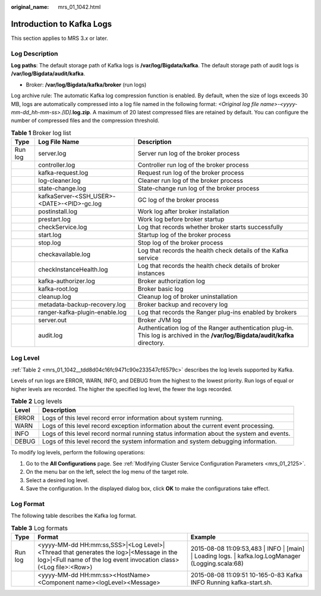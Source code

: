 :original_name: mrs_01_1042.html

.. _mrs_01_1042:

Introduction to Kafka Logs
==========================

This section applies to MRS 3.\ *x* or later.

Log Description
---------------

**Log paths**: The default storage path of Kafka logs is **/var/log/Bigdata/kafka**. The default storage path of audit logs is **/var/log/Bigdata/audit/kafka**.

-  Broker: **/var/log/Bigdata/kafka/broker** (run logs)

Log archive rule: The automatic Kafka log compression function is enabled. By default, when the size of logs exceeds 30 MB, logs are automatically compressed into a log file named in the following format: *<Original log file name>-<yyyy-mm-dd_hh-mm-ss>.[ID].*\ **log.zip**. A maximum of 20 latest compressed files are retained by default. You can configure the number of compressed files and the compression threshold.

.. table:: **Table 1** Broker log list

   +---------+--------------------------------------------+----------------------------------------------------------------------------------------------------------------------------------+
   | Type    | Log File Name                              | Description                                                                                                                      |
   +=========+============================================+==================================================================================================================================+
   | Run log | server.log                                 | Server run log of the broker process                                                                                             |
   +---------+--------------------------------------------+----------------------------------------------------------------------------------------------------------------------------------+
   |         | controller.log                             | Controller run log of the broker process                                                                                         |
   +---------+--------------------------------------------+----------------------------------------------------------------------------------------------------------------------------------+
   |         | kafka-request.log                          | Request run log of the broker process                                                                                            |
   +---------+--------------------------------------------+----------------------------------------------------------------------------------------------------------------------------------+
   |         | log-cleaner.log                            | Cleaner run log of the broker process                                                                                            |
   +---------+--------------------------------------------+----------------------------------------------------------------------------------------------------------------------------------+
   |         | state-change.log                           | State-change run log of the broker process                                                                                       |
   +---------+--------------------------------------------+----------------------------------------------------------------------------------------------------------------------------------+
   |         | kafkaServer-<SSH_USER>-<DATE>-<PID>-gc.log | GC log of the broker process                                                                                                     |
   +---------+--------------------------------------------+----------------------------------------------------------------------------------------------------------------------------------+
   |         | postinstall.log                            | Work log after broker installation                                                                                               |
   +---------+--------------------------------------------+----------------------------------------------------------------------------------------------------------------------------------+
   |         | prestart.log                               | Work log before broker startup                                                                                                   |
   +---------+--------------------------------------------+----------------------------------------------------------------------------------------------------------------------------------+
   |         | checkService.log                           | Log that records whether broker starts successfully                                                                              |
   +---------+--------------------------------------------+----------------------------------------------------------------------------------------------------------------------------------+
   |         | start.log                                  | Startup log of the broker process                                                                                                |
   +---------+--------------------------------------------+----------------------------------------------------------------------------------------------------------------------------------+
   |         | stop.log                                   | Stop log of the broker process                                                                                                   |
   +---------+--------------------------------------------+----------------------------------------------------------------------------------------------------------------------------------+
   |         | checkavailable.log                         | Log that records the health check details of the Kafka service                                                                   |
   +---------+--------------------------------------------+----------------------------------------------------------------------------------------------------------------------------------+
   |         | checkInstanceHealth.log                    | Log that records the health check details of broker instances                                                                    |
   +---------+--------------------------------------------+----------------------------------------------------------------------------------------------------------------------------------+
   |         | kafka-authorizer.log                       | Broker authorization log                                                                                                         |
   +---------+--------------------------------------------+----------------------------------------------------------------------------------------------------------------------------------+
   |         | kafka-root.log                             | Broker basic log                                                                                                                 |
   +---------+--------------------------------------------+----------------------------------------------------------------------------------------------------------------------------------+
   |         | cleanup.log                                | Cleanup log of broker uninstallation                                                                                             |
   +---------+--------------------------------------------+----------------------------------------------------------------------------------------------------------------------------------+
   |         | metadata-backup-recovery.log               | Broker backup and recovery log                                                                                                   |
   +---------+--------------------------------------------+----------------------------------------------------------------------------------------------------------------------------------+
   |         | ranger-kafka-plugin-enable.log             | Log that records the Ranger plug-ins enabled by brokers                                                                          |
   +---------+--------------------------------------------+----------------------------------------------------------------------------------------------------------------------------------+
   |         | server.out                                 | Broker JVM log                                                                                                                   |
   +---------+--------------------------------------------+----------------------------------------------------------------------------------------------------------------------------------+
   |         | audit.log                                  | Authentication log of the Ranger authentication plug-in. This log is archived in the **/var/log/Bigdata/audit/kafka** directory. |
   +---------+--------------------------------------------+----------------------------------------------------------------------------------------------------------------------------------+

Log Level
---------

:ref:`Table 2 <mrs_01_1042__tdd8d04c16fc9471c90e233547cf6579c>` describes the log levels supported by Kafka.

Levels of run logs are ERROR, WARN, INFO, and DEBUG from the highest to the lowest priority. Run logs of equal or higher levels are recorded. The higher the specified log level, the fewer the logs recorded.

.. _mrs_01_1042__tdd8d04c16fc9471c90e233547cf6579c:

.. table:: **Table 2** Log levels

   +-------+------------------------------------------------------------------------------------------+
   | Level | Description                                                                              |
   +=======+==========================================================================================+
   | ERROR | Logs of this level record error information about system running.                        |
   +-------+------------------------------------------------------------------------------------------+
   | WARN  | Logs of this level record exception information about the current event processing.      |
   +-------+------------------------------------------------------------------------------------------+
   | INFO  | Logs of this level record normal running status information about the system and events. |
   +-------+------------------------------------------------------------------------------------------+
   | DEBUG | Logs of this level record the system information and system debugging information.       |
   +-------+------------------------------------------------------------------------------------------+

To modify log levels, perform the following operations:

#. Go to the **All Configurations** page. See :ref:`Modifying Cluster Service Configuration Parameters <mrs_01_2125>`.
#. On the menu bar on the left, select the log menu of the target role.
#. Select a desired log level.
#. Save the configuration. In the displayed dialog box, click **OK** to make the configurations take effect.

Log Format
----------

The following table describes the Kafka log format.

.. table:: **Table 3** Log formats

   +---------+------------------------------------------------------------------------------------------------------------------------------------------------------------+-------------------------------------------------------------------------------------------------------+
   | Type    | Format                                                                                                                                                     | Example                                                                                               |
   +=========+============================================================================================================================================================+=======================================================================================================+
   | Run log | <yyyy-MM-dd HH:mm:ss,SSS>|<Log Level>|<Thread that generates the log>|<Message in the log>|<Full name of the log event invocation class>(<Log file>:<Row>) | 2015-08-08 11:09:53,483 \| INFO \| [main] \| Loading logs. \| kafka.log.LogManager (Logging.scala:68) |
   +---------+------------------------------------------------------------------------------------------------------------------------------------------------------------+-------------------------------------------------------------------------------------------------------+
   |         | <yyyy-MM-dd HH:mm:ss><HostName><Component name><logLevel><Message>                                                                                         | 2015-08-08 11:09:51 10-165-0-83 Kafka INFO Running kafka-start.sh.                                    |
   +---------+------------------------------------------------------------------------------------------------------------------------------------------------------------+-------------------------------------------------------------------------------------------------------+
